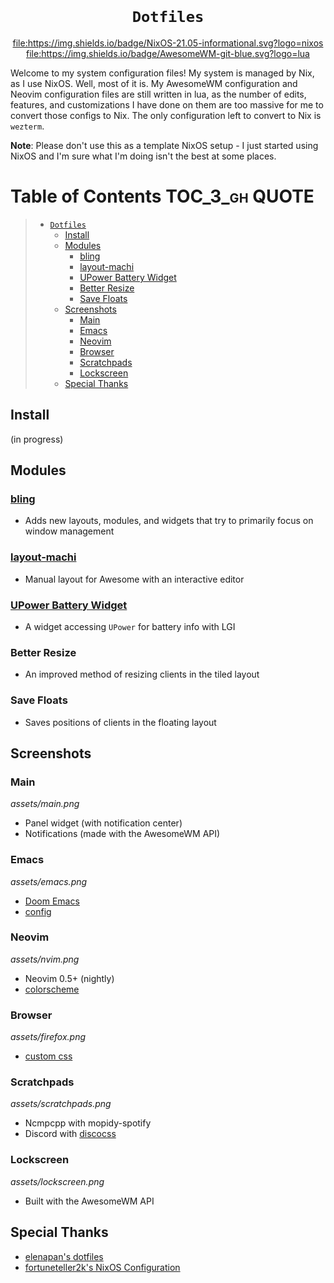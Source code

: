 #+HTML:<div align=center>

#+HTML:<a href="https://awesomewm.org/"><img alt="AwesomeWM Logo" height="160" src="https://upload.wikimedia.org/wikipedia/commons/0/07/Awesome_logo.svg"></a>&nbsp;&nbsp; &nbsp;&nbsp;&nbsp;&nbsp;&nbsp;&nbsp;<a href="https://nixos.org/"><img alt="Nix Logo" height="160" src="https://upload.wikimedia.org/wikipedia/commons/2/28/Nix_snowflake.svg"></a>

* =Dotfiles=

[[https://github.com/nixos/nixpkgs][file:https://img.shields.io/badge/NixOS-21.05-informational.svg?logo=nixos]] [[https://github.com/awesomeWM/awesome][file:https://img.shields.io/badge/AwesomeWM-git-blue.svg?logo=lua]]

#+HTML:</div>

Welcome to my system configuration files! My system is managed by Nix, as I use NixOS. Well, most of it is. My AwesomeWM configuration and Neovim configuration files are still written in lua, as the number of edits, features, and customizations I have done on them are too massive for me to convert those configs to Nix. The only configuration left to convert to Nix is =wezterm=.


*Note*: Please don't use this as a template NixOS setup - I just started using NixOS and I'm sure what I'm doing isn't the best at some places.

* Table of Contents :TOC_3_gh:QUOTE:
#+BEGIN_QUOTE
- [[#dotfiles][=Dotfiles=]]
  - [[#install][Install]]
  - [[#modules][Modules]]
    - [[#bling][bling]]
    - [[#layout-machi][layout-machi]]
    - [[#upower-battery-widget][UPower Battery Widget]]
    - [[#better-resize][Better Resize]]
    - [[#save-floats][Save Floats]]
  - [[#screenshots][Screenshots]]
    - [[#main][Main]]
    - [[#emacs][Emacs]]
    - [[#neovim][Neovim]]
    - [[#browser][Browser]]
    - [[#scratchpads][Scratchpads]]
    - [[#lockscreen][Lockscreen]]
  - [[#special-thanks][Special Thanks]]
#+END_QUOTE

** Install
(in progress)

** Modules
*** [[https://github.com/BlingCorp/bling][bling]]
- Adds new layouts, modules, and widgets that try to primarily focus on window management
*** [[https://github.com/xinhaoyuan/layout-machi][layout-machi]]
- Manual layout for Awesome with an interactive editor
*** [[https://github.com/Aire-One/awesome-battery_widget][UPower Battery Widget]]
- A widget accessing =UPower= for battery info with LGI
*** Better Resize
- An improved method of resizing clients in the tiled layout
*** Save Floats
- Saves positions of clients in the floating layout

** Screenshots
*** Main
[[assets/main.png]]
- Panel widget (with notification center)
- Notifications (made with the AwesomeWM API)
*** Emacs
[[assets/emacs.png]]
- [[https://github.com/hlissner/doom-emacs][Doom Emacs]]
- [[https://github.com/JavaCafe01/emacs-config][config]]
*** Neovim
[[assets/nvim.png]]
- Neovim 0.5+ (nightly)
- [[https://github.com/JavaCafe01/javacafe.nvim][colorscheme]]
*** Browser
[[assets/firefox.png]]
- [[https://github.com/JavaCafe01/firefox-css][custom css]]
*** Scratchpads
[[assets/scratchpads.png]]
- Ncmpcpp with mopidy-spotify
- Discord with [[https://github.com/mlvzk/discocss][discocss]]
*** Lockscreen
[[assets/lockscreen.png]]
- Built with the AwesomeWM API

** Special Thanks
- [[https://github.com/elenapan/dotfiles][elenapan's dotfiles]]
- [[https://github.com/fortuneteller2k/nix-config][fortuneteller2k's NixOS Configuration]]
